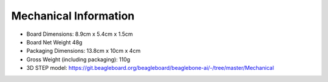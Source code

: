 .. _beaglebone-ai-mechanical:

Mechanical Information
########################

-  Board Dimensions: 8.9cm x 5.4cm x 1.5cm

-  Board Net Weight 48g

-  Packaging Dimensions: 13.8cm x 10cm x 4cm

-  Gross Weight (including packaging): 110g

-  3D STEP model:
   https://git.beagleboard.org/beagleboard/beaglebone-ai/-/tree/master/Mechanical
